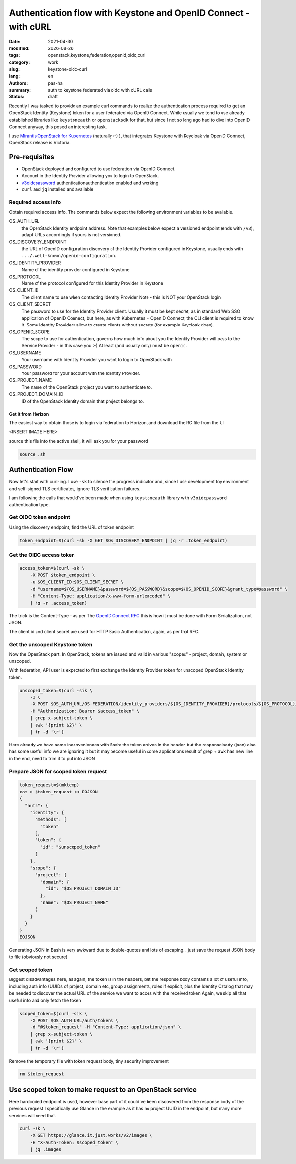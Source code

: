 ################################################################
Authentication flow with Keystone and OpenID Connect - with cURL
################################################################

.. |date| date::

:date: 2021-04-30
:modified: |date|
:tags: openstack,keystone,federation,openid,oidc,curl
:category: work
:slug: keystone-oidc-curl
:lang: en
:authors: pas-ha
:summary: auth to keystone federated via oidc with cURL calls
:status: draft


Recently I was tasked to provide an example curl commands to realize the
authentication process required to get an OpenStack Identity (Keystone) token
for a user federated via OpenID Connect.
While usually we tend to use already established libraries like
``keystoneauth`` or ``openstacksdk`` for that, but since I not so long ago
had to dive into OpenID Connect anyway, this posed  an interesting task.

I use
`Mirantis OpenStack for Kubernetes <https://www.mirantis.com/software/mirantis-openstack-for-kubernetes/>`_
(naturally :-) ), that integrates
Keystone with Keycloak via OpenID Connect, OpenStack release is Victoria.


Pre-requisites
==============

- OpenStack deployed and configured to use federation via OpenID Connect.
- Account in the Identity Provider allowing you to login to OpenStack.
- `v3oidcpassword <https://docs.openstack.org/keystoneauth/latest/authentication-plugins.html#federation>`_
  authenticationauthentication enabled and working
- ``curl`` and ``jq`` installed and available

Required access info
--------------------
Obtain required access info.
The commands below expect the following environment variables to be available.

OS_AUTH_URL
  the OpenStack Identity endpoint address. Note that examples below expect
  a versioned endpoint (ends with ``/v3``), adapt URLs accordingly if yours
  is not versioned.

OS_DISCOVERY_ENDPOINT
  the URL of OpenID configuration discovery of the Identity Provider configured
  in Keystone, usually ends with ``.../.well-known/openid-configuration``.

OS_IDENTITY_PROVIDER
  Name of the identity provider configured in Keystone

OS_PROTOCOL
  Name of the protocol configured for this Identity Provider in Keystone

OS_CLIENT_ID
  The client name to use when contacting Identity Provider
  Note - this is NOT your OpenStack login

OS_CLIENT_SECRET
  The password to use for the Identity Provider client.
  Usually it must be kept secret,
  as in standard Web SSO application of OpenID Connect,
  but here, as with Kubernetes + OpenID Connect,
  the CLI client is required to know it.
  Some Identity Providers allow to create clients without secrets (for example
  Keycloak does).

OS_OPENID_SCOPE
  The scope to use for authentication, governs how much info about you the
  Identity Provider will pass to the Service Provider - in this case you :-)
  At least (and usually only) must be ``openid``.

OS_USERNAME
  Your username with Identity Provider you want to login to OpenStack with

OS_PASSWORD
  Your password for your account with the Identity Provider.

OS_PROJECT_NAME
  The name of the OpenStack project you want to authenticate to.

OS_PROJECT_DOMAIN_ID
  ID of the OpenStack Identity domain that project belongs to.

Get it from Horizon
~~~~~~~~~~~~~~~~~~~
The easiest way to obtain those is to login via federation to Horizon,
and download the RC file from the UI

<INSERT IMAGE HERE>

source this file into the active shell, it will ask you for your password

.. code-block:: bash

   source .sh

Authentication Flow
===================

Now let's start with curl-ing. I use ``-sk`` to silence the progress indicator
and, since I use development toy environment and self-signed TLS certificates,
ignore TLS verification failures.

I am following the calls that would've been made when using ``keystoneauth``
library with ``v3oidcpassword`` authentication type.


Get OIDC token endpoint
-----------------------

Using the discovery endpoint, find the URL of token endpoint

.. code-block:: bash

   token_endpoint=$(curl -sk -X GET $OS_DISCOVERY_ENDPOINT | jq -r .token_endpoint)


Get the OIDC access token
-------------------------

.. code-block:: bash

   access_token=$(curl -sk \
       -X POST $token_endpoint \
       -u $OS_CLIENT_ID:$OS_CLIENT_SECRET \
       -d "username=${OS_USERNAME}&password=${OS_PASSWORD}&scope=${OS_OPENID_SCOPE}&grant_type=password" \
       -H "Content-Type: application/x-www-form-urlencoded" \
       | jq -r .access_token)

The trick is the Content-Type - as per The
`OpenID Connect RFC <https://openid.net/specs/openid-connect-core-1_0.html#TokenRequest>`_
this is how it must be done with Form Serialization, not JSON.

The client id and client secret are used for HTTP Basic Authentication, again,
as per that RFC.

Get the unscoped Keystone token
-------------------------------

Now the OpenStack part. In OpenStack, tokens are issued and valid in various
"scopes" - project, domain, system or unscoped.

With federation, API user is expected to first exchange the Identity Provider
token for unscoped OpenStack Identity token.

.. code-block:: bash

   unscoped_token=$(curl -sik \
       -I \
       -X POST $OS_AUTH_URL/OS-FEDERATION/identity_providers/${OS_IDENTITY_PROVIDER}/protocols/${OS_PROTOCOL}/auth \
       -H "Authorization: Bearer $access_token" \
       | grep x-subject-token \
       | awk '{print $2}' \
       | tr -d '\r')

Here already we have some inconveniences with Bash:
the token arrives in the header, but the response body (json) also has some useful info
we are ignoring it but it may become useful in some applications
result of grep + awk has new line in the end, need to trim it to put into JSON

Prepare JSON for scoped token request
-------------------------------------

.. code-block:: bash

   token_request=$(mktemp)
   cat > $token_request << EOJSON
   {
     "auth": {
       "identity": {
         "methods": [
           "token"
         ],
         "token": {
           "id": "$unscoped_token"
         }
       },
       "scope": {
         "project": {
           "domain": {
             "id": "$OS_PROJECT_DOMAIN_ID"
           },
           "name": "$OS_PROJECT_NAME"
         }
       }
     }
   }
   EOJSON

Generating JSON in Bash is very awkward due to double-quotes
and lots of escaping...
just save the request JSON body to file (obviously not secure)

Get scoped token
----------------

Biggest disadvantages here, as again, the token is in the headers,
but the response body contains a lot of useful info, including auth info
(UUIDs of project, domain etc, group assignments, roles if explicit,
plus the Identity Catalog that may be needed to discover the actual URL
of the service we want to acces with the received token
Again, we skip all that useful info and only fetch the token

.. code-block:: bash

   scoped_token=$(curl -sik \
       -X POST $OS_AUTH_URL/auth/tokens \
       -d "@$token_request" -H "Content-Type: application/json" \
       | grep x-subject-token \
       | awk '{print $2}' \
       | tr -d '\r')


Remove the temporary file with token request body, tiny security improvement

.. code-block:: bash

   rm $token_request

Use scoped token to make request to an OpenStack service
========================================================
Here hardcoded endpoint is used, however base part of it could've
been discovered from the response body of the previous request
I specifically use Glance in the example as it has no project UUID in the
endpoint, but many more services will need that.

.. code-block:: bash

   curl -sk \
       -X GET https://glance.it.just.works/v2/images \
       -H "X-Auth-Token: $scoped_token" \
       | jq .images
